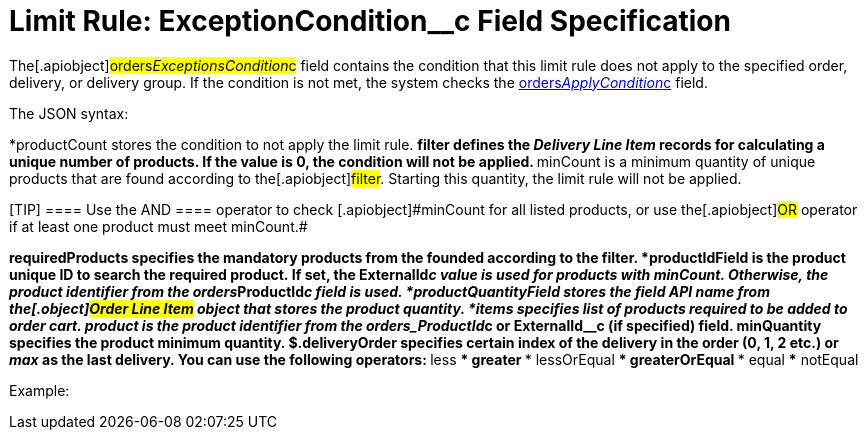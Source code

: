 = Limit Rule: ExceptionCondition__с Field Specification

The[.apiobject]#orders__ExceptionsCondition__c# field
contains the condition that this limit rule does not apply to the
specified order, delivery, or delivery group. If the condition is not
met, the system checks
the link:admin-guide/managing-ct-orders/product-validation-in-order/limit-rules/limit-rule-field-reference/limit-rule-applycondition-c-field-specification[orders__ApplyCondition__c] field.



The JSON syntax:

*[.apiobject]#productCount# stores the condition to not apply
the limit rule.
**[.apiobject]#filter# defines the _Delivery Line Item_ records
for calculating a unique number of products. If the
[.apiobject]#value# is 0, the condition will not be applied.
**[.apiobject]#minCount# is a minimum quantity of unique
products that are found according to the[.apiobject]#filter#.
Starting this quantity, the limit rule will not be applied.

[TIP] ==== Use the [.apiobject]#AND ==== operator to
check [.apiobject]#minCount# for all listed products, or use the[.apiobject]#OR# operator if at least one product must meet
[.apiobject]#minCount#.#

*[.apiobject]#requiredProducts# specifies the mandatory
products from the founded according to the [.apiobject]#filter.#
*[.apiobject]#productIdField# is the product unique ID to
search the required product. If set,
the [.apiobject]#ExternalId__c# value is used for products
with [.apiobject]#minCount#. Otherwise, the product identifier
from the [.apiobject]#orders__ProductId__c# field is
used.
*[.apiobject]#productQuantityField# stores the field API name
from the[.object]#Order Line Item# object that stores the
product quantity.
*[.apiobject]#items# specifies list of products required to be
added to order cart.
**[.apiobject]#product# is the product identifier from the
[.apiobject]#orders_ProductId__c# or
[.apiobject]#ExternalId__c# (if specified) field.
**[.apiobject]#minQuantity# specifies the product minimum
quantity.
** $.deliveryOrder specifies certain index of the delivery in the order
(0, 1, 2 etc.) or _max_ as the last delivery. You can use the following
operators:
*** less
*** greater
*** lessOrEqual
*** greaterOrEqual
*** equal
*** notEqual

Example:








